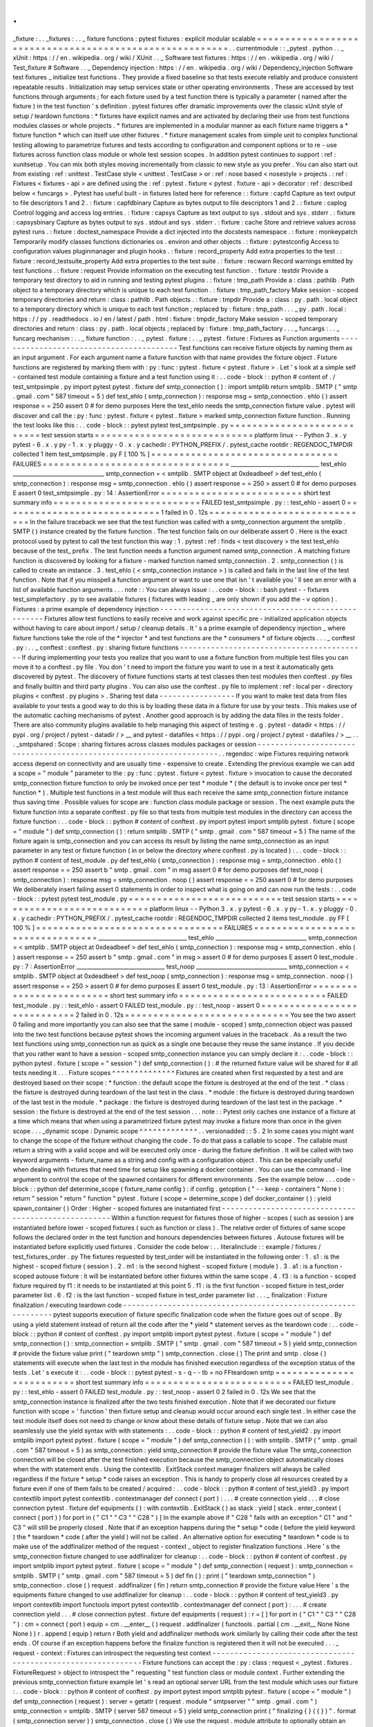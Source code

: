 .
.
_fixture
:
.
.
_fixtures
:
.
.
_
fixture
functions
:
pytest
fixtures
:
explicit
modular
scalable
=
=
=
=
=
=
=
=
=
=
=
=
=
=
=
=
=
=
=
=
=
=
=
=
=
=
=
=
=
=
=
=
=
=
=
=
=
=
=
=
=
=
=
=
=
=
=
=
=
=
=
=
=
=
=
=
.
.
currentmodule
:
:
_pytest
.
python
.
.
_
xUnit
:
https
:
/
/
en
.
wikipedia
.
org
/
wiki
/
XUnit
.
.
_
Software
test
fixtures
:
https
:
/
/
en
.
wikipedia
.
org
/
wiki
/
Test_fixture
#
Software
.
.
_
Dependency
injection
:
https
:
/
/
en
.
wikipedia
.
org
/
wiki
/
Dependency_injection
Software
test
fixtures
_
initialize
test
functions
.
They
provide
a
fixed
baseline
so
that
tests
execute
reliably
and
produce
consistent
repeatable
results
.
Initialization
may
setup
services
state
or
other
operating
environments
.
These
are
accessed
by
test
functions
through
arguments
;
for
each
fixture
used
by
a
test
function
there
is
typically
a
parameter
(
named
after
the
fixture
)
in
the
test
function
'
s
definition
.
pytest
fixtures
offer
dramatic
improvements
over
the
classic
xUnit
style
of
setup
/
teardown
functions
:
*
fixtures
have
explicit
names
and
are
activated
by
declaring
their
use
from
test
functions
modules
classes
or
whole
projects
.
*
fixtures
are
implemented
in
a
modular
manner
as
each
fixture
name
triggers
a
*
fixture
function
*
which
can
itself
use
other
fixtures
.
*
fixture
management
scales
from
simple
unit
to
complex
functional
testing
allowing
to
parametrize
fixtures
and
tests
according
to
configuration
and
component
options
or
to
re
-
use
fixtures
across
function
class
module
or
whole
test
session
scopes
.
In
addition
pytest
continues
to
support
:
ref
:
xunitsetup
.
You
can
mix
both
styles
moving
incrementally
from
classic
to
new
style
as
you
prefer
.
You
can
also
start
out
from
existing
:
ref
:
unittest
.
TestCase
style
<
unittest
.
TestCase
>
or
:
ref
:
nose
based
<
nosestyle
>
projects
.
:
ref
:
Fixtures
<
fixtures
-
api
>
are
defined
using
the
:
ref
:
pytest
.
fixture
<
pytest
.
fixture
-
api
>
decorator
:
ref
:
described
below
<
funcargs
>
.
Pytest
has
useful
built
-
in
fixtures
listed
here
for
reference
:
:
fixture
:
capfd
Capture
as
text
output
to
file
descriptors
1
and
2
.
:
fixture
:
capfdbinary
Capture
as
bytes
output
to
file
descriptors
1
and
2
.
:
fixture
:
caplog
Control
logging
and
access
log
entries
.
:
fixture
:
capsys
Capture
as
text
output
to
sys
.
stdout
and
sys
.
stderr
.
:
fixture
:
capsysbinary
Capture
as
bytes
output
to
sys
.
stdout
and
sys
.
stderr
.
:
fixture
:
cache
Store
and
retrieve
values
across
pytest
runs
.
:
fixture
:
doctest_namespace
Provide
a
dict
injected
into
the
docstests
namespace
.
:
fixture
:
monkeypatch
Temporarily
modify
classes
functions
dictionaries
os
.
environ
and
other
objects
.
:
fixture
:
pytestconfig
Access
to
configuration
values
pluginmanager
and
plugin
hooks
.
:
fixture
:
record_property
Add
extra
properties
to
the
test
.
:
fixture
:
record_testsuite_property
Add
extra
properties
to
the
test
suite
.
:
fixture
:
recwarn
Record
warnings
emitted
by
test
functions
.
:
fixture
:
request
Provide
information
on
the
executing
test
function
.
:
fixture
:
testdir
Provide
a
temporary
test
directory
to
aid
in
running
and
testing
pytest
plugins
.
:
fixture
:
tmp_path
Provide
a
:
class
:
pathlib
.
Path
object
to
a
temporary
directory
which
is
unique
to
each
test
function
.
:
fixture
:
tmp_path_factory
Make
session
-
scoped
temporary
directories
and
return
:
class
:
pathlib
.
Path
objects
.
:
fixture
:
tmpdir
Provide
a
:
class
:
py
.
path
.
local
object
to
a
temporary
directory
which
is
unique
to
each
test
function
;
replaced
by
:
fixture
:
tmp_path
.
.
.
_
py
.
path
.
local
:
https
:
/
/
py
.
readthedocs
.
io
/
en
/
latest
/
path
.
html
:
fixture
:
tmpdir_factory
Make
session
-
scoped
temporary
directories
and
return
:
class
:
py
.
path
.
local
objects
;
replaced
by
:
fixture
:
tmp_path_factory
.
.
.
_
funcargs
:
.
.
_
funcarg
mechanism
:
.
.
_
fixture
function
:
.
.
_
pytest
.
fixture
:
.
.
_
pytest
.
fixture
:
Fixtures
as
Function
arguments
-
-
-
-
-
-
-
-
-
-
-
-
-
-
-
-
-
-
-
-
-
-
-
-
-
-
-
-
-
-
-
-
-
-
-
-
-
-
-
-
-
Test
functions
can
receive
fixture
objects
by
naming
them
as
an
input
argument
.
For
each
argument
name
a
fixture
function
with
that
name
provides
the
fixture
object
.
Fixture
functions
are
registered
by
marking
them
with
:
py
:
func
:
pytest
.
fixture
<
pytest
.
fixture
>
.
Let
'
s
look
at
a
simple
self
-
contained
test
module
containing
a
fixture
and
a
test
function
using
it
:
.
.
code
-
block
:
:
python
#
content
of
.
/
test_smtpsimple
.
py
import
pytest
pytest
.
fixture
def
smtp_connection
(
)
:
import
smtplib
return
smtplib
.
SMTP
(
"
smtp
.
gmail
.
com
"
587
timeout
=
5
)
def
test_ehlo
(
smtp_connection
)
:
response
msg
=
smtp_connection
.
ehlo
(
)
assert
response
=
=
250
assert
0
#
for
demo
purposes
Here
the
test_ehlo
needs
the
smtp_connection
fixture
value
.
pytest
will
discover
and
call
the
:
py
:
func
:
pytest
.
fixture
<
pytest
.
fixture
>
marked
smtp_connection
fixture
function
.
Running
the
test
looks
like
this
:
.
.
code
-
block
:
:
pytest
pytest
test_smtpsimple
.
py
=
=
=
=
=
=
=
=
=
=
=
=
=
=
=
=
=
=
=
=
=
=
=
=
=
=
=
test
session
starts
=
=
=
=
=
=
=
=
=
=
=
=
=
=
=
=
=
=
=
=
=
=
=
=
=
=
=
=
platform
linux
-
-
Python
3
.
x
.
y
pytest
-
6
.
x
.
y
py
-
1
.
x
.
y
pluggy
-
0
.
x
.
y
cachedir
:
PYTHON_PREFIX
/
.
pytest_cache
rootdir
:
REGENDOC_TMPDIR
collected
1
item
test_smtpsimple
.
py
F
[
100
%
]
=
=
=
=
=
=
=
=
=
=
=
=
=
=
=
=
=
=
=
=
=
=
=
=
=
=
=
=
=
=
=
=
=
FAILURES
=
=
=
=
=
=
=
=
=
=
=
=
=
=
=
=
=
=
=
=
=
=
=
=
=
=
=
=
=
=
=
=
=
________________________________
test_ehlo
_________________________________
smtp_connection
=
<
smtplib
.
SMTP
object
at
0xdeadbeef
>
def
test_ehlo
(
smtp_connection
)
:
response
msg
=
smtp_connection
.
ehlo
(
)
assert
response
=
=
250
>
assert
0
#
for
demo
purposes
E
assert
0
test_smtpsimple
.
py
:
14
:
AssertionError
=
=
=
=
=
=
=
=
=
=
=
=
=
=
=
=
=
=
=
=
=
=
=
=
=
short
test
summary
info
=
=
=
=
=
=
=
=
=
=
=
=
=
=
=
=
=
=
=
=
=
=
=
=
=
=
FAILED
test_smtpsimple
.
py
:
:
test_ehlo
-
assert
0
=
=
=
=
=
=
=
=
=
=
=
=
=
=
=
=
=
=
=
=
=
=
=
=
=
=
=
=
1
failed
in
0
.
12s
=
=
=
=
=
=
=
=
=
=
=
=
=
=
=
=
=
=
=
=
=
=
=
=
=
=
=
=
=
In
the
failure
traceback
we
see
that
the
test
function
was
called
with
a
smtp_connection
argument
the
smtplib
.
SMTP
(
)
instance
created
by
the
fixture
function
.
The
test
function
fails
on
our
deliberate
assert
0
.
Here
is
the
exact
protocol
used
by
pytest
to
call
the
test
function
this
way
:
1
.
pytest
:
ref
:
finds
<
test
discovery
>
the
test
test_ehlo
because
of
the
test_
prefix
.
The
test
function
needs
a
function
argument
named
smtp_connection
.
A
matching
fixture
function
is
discovered
by
looking
for
a
fixture
-
marked
function
named
smtp_connection
.
2
.
smtp_connection
(
)
is
called
to
create
an
instance
.
3
.
test_ehlo
(
<
smtp_connection
instance
>
)
is
called
and
fails
in
the
last
line
of
the
test
function
.
Note
that
if
you
misspell
a
function
argument
or
want
to
use
one
that
isn
'
t
available
you
'
ll
see
an
error
with
a
list
of
available
function
arguments
.
.
.
note
:
:
You
can
always
issue
:
.
.
code
-
block
:
:
bash
pytest
-
-
fixtures
test_simplefactory
.
py
to
see
available
fixtures
(
fixtures
with
leading
_
are
only
shown
if
you
add
the
-
v
option
)
.
Fixtures
:
a
prime
example
of
dependency
injection
-
-
-
-
-
-
-
-
-
-
-
-
-
-
-
-
-
-
-
-
-
-
-
-
-
-
-
-
-
-
-
-
-
-
-
-
-
-
-
-
-
-
-
-
-
-
-
-
-
-
-
Fixtures
allow
test
functions
to
easily
receive
and
work
against
specific
pre
-
initialized
application
objects
without
having
to
care
about
import
/
setup
/
cleanup
details
.
It
'
s
a
prime
example
of
dependency
injection
_
where
fixture
functions
take
the
role
of
the
*
injector
*
and
test
functions
are
the
*
consumers
*
of
fixture
objects
.
.
.
_
conftest
.
py
:
.
.
_
conftest
:
conftest
.
py
:
sharing
fixture
functions
-
-
-
-
-
-
-
-
-
-
-
-
-
-
-
-
-
-
-
-
-
-
-
-
-
-
-
-
-
-
-
-
-
-
-
-
-
-
-
-
-
-
If
during
implementing
your
tests
you
realize
that
you
want
to
use
a
fixture
function
from
multiple
test
files
you
can
move
it
to
a
conftest
.
py
file
.
You
don
'
t
need
to
import
the
fixture
you
want
to
use
in
a
test
it
automatically
gets
discovered
by
pytest
.
The
discovery
of
fixture
functions
starts
at
test
classes
then
test
modules
then
conftest
.
py
files
and
finally
builtin
and
third
party
plugins
.
You
can
also
use
the
conftest
.
py
file
to
implement
:
ref
:
local
per
-
directory
plugins
<
conftest
.
py
plugins
>
.
Sharing
test
data
-
-
-
-
-
-
-
-
-
-
-
-
-
-
-
-
-
If
you
want
to
make
test
data
from
files
available
to
your
tests
a
good
way
to
do
this
is
by
loading
these
data
in
a
fixture
for
use
by
your
tests
.
This
makes
use
of
the
automatic
caching
mechanisms
of
pytest
.
Another
good
approach
is
by
adding
the
data
files
in
the
tests
folder
.
There
are
also
community
plugins
available
to
help
managing
this
aspect
of
testing
e
.
g
.
pytest
-
datadir
<
https
:
/
/
pypi
.
org
/
project
/
pytest
-
datadir
/
>
__
and
pytest
-
datafiles
<
https
:
/
/
pypi
.
org
/
project
/
pytest
-
datafiles
/
>
__
.
.
.
_smtpshared
:
Scope
:
sharing
fixtures
across
classes
modules
packages
or
session
-
-
-
-
-
-
-
-
-
-
-
-
-
-
-
-
-
-
-
-
-
-
-
-
-
-
-
-
-
-
-
-
-
-
-
-
-
-
-
-
-
-
-
-
-
-
-
-
-
-
-
-
-
-
-
-
-
-
-
-
-
-
-
-
-
-
-
-
.
.
regendoc
:
wipe
Fixtures
requiring
network
access
depend
on
connectivity
and
are
usually
time
-
expensive
to
create
.
Extending
the
previous
example
we
can
add
a
scope
=
"
module
"
parameter
to
the
:
py
:
func
:
pytest
.
fixture
<
pytest
.
fixture
>
invocation
to
cause
the
decorated
smtp_connection
fixture
function
to
only
be
invoked
once
per
test
*
module
*
(
the
default
is
to
invoke
once
per
test
*
function
*
)
.
Multiple
test
functions
in
a
test
module
will
thus
each
receive
the
same
smtp_connection
fixture
instance
thus
saving
time
.
Possible
values
for
scope
are
:
function
class
module
package
or
session
.
The
next
example
puts
the
fixture
function
into
a
separate
conftest
.
py
file
so
that
tests
from
multiple
test
modules
in
the
directory
can
access
the
fixture
function
:
.
.
code
-
block
:
:
python
#
content
of
conftest
.
py
import
pytest
import
smtplib
pytest
.
fixture
(
scope
=
"
module
"
)
def
smtp_connection
(
)
:
return
smtplib
.
SMTP
(
"
smtp
.
gmail
.
com
"
587
timeout
=
5
)
The
name
of
the
fixture
again
is
smtp_connection
and
you
can
access
its
result
by
listing
the
name
smtp_connection
as
an
input
parameter
in
any
test
or
fixture
function
(
in
or
below
the
directory
where
conftest
.
py
is
located
)
:
.
.
code
-
block
:
:
python
#
content
of
test_module
.
py
def
test_ehlo
(
smtp_connection
)
:
response
msg
=
smtp_connection
.
ehlo
(
)
assert
response
=
=
250
assert
b
"
smtp
.
gmail
.
com
"
in
msg
assert
0
#
for
demo
purposes
def
test_noop
(
smtp_connection
)
:
response
msg
=
smtp_connection
.
noop
(
)
assert
response
=
=
250
assert
0
#
for
demo
purposes
We
deliberately
insert
failing
assert
0
statements
in
order
to
inspect
what
is
going
on
and
can
now
run
the
tests
:
.
.
code
-
block
:
:
pytest
pytest
test_module
.
py
=
=
=
=
=
=
=
=
=
=
=
=
=
=
=
=
=
=
=
=
=
=
=
=
=
=
=
test
session
starts
=
=
=
=
=
=
=
=
=
=
=
=
=
=
=
=
=
=
=
=
=
=
=
=
=
=
=
=
platform
linux
-
-
Python
3
.
x
.
y
pytest
-
6
.
x
.
y
py
-
1
.
x
.
y
pluggy
-
0
.
x
.
y
cachedir
:
PYTHON_PREFIX
/
.
pytest_cache
rootdir
:
REGENDOC_TMPDIR
collected
2
items
test_module
.
py
FF
[
100
%
]
=
=
=
=
=
=
=
=
=
=
=
=
=
=
=
=
=
=
=
=
=
=
=
=
=
=
=
=
=
=
=
=
=
FAILURES
=
=
=
=
=
=
=
=
=
=
=
=
=
=
=
=
=
=
=
=
=
=
=
=
=
=
=
=
=
=
=
=
=
________________________________
test_ehlo
_________________________________
smtp_connection
=
<
smtplib
.
SMTP
object
at
0xdeadbeef
>
def
test_ehlo
(
smtp_connection
)
:
response
msg
=
smtp_connection
.
ehlo
(
)
assert
response
=
=
250
assert
b
"
smtp
.
gmail
.
com
"
in
msg
>
assert
0
#
for
demo
purposes
E
assert
0
test_module
.
py
:
7
:
AssertionError
________________________________
test_noop
_________________________________
smtp_connection
=
<
smtplib
.
SMTP
object
at
0xdeadbeef
>
def
test_noop
(
smtp_connection
)
:
response
msg
=
smtp_connection
.
noop
(
)
assert
response
=
=
250
>
assert
0
#
for
demo
purposes
E
assert
0
test_module
.
py
:
13
:
AssertionError
=
=
=
=
=
=
=
=
=
=
=
=
=
=
=
=
=
=
=
=
=
=
=
=
=
short
test
summary
info
=
=
=
=
=
=
=
=
=
=
=
=
=
=
=
=
=
=
=
=
=
=
=
=
=
=
FAILED
test_module
.
py
:
:
test_ehlo
-
assert
0
FAILED
test_module
.
py
:
:
test_noop
-
assert
0
=
=
=
=
=
=
=
=
=
=
=
=
=
=
=
=
=
=
=
=
=
=
=
=
=
=
=
=
2
failed
in
0
.
12s
=
=
=
=
=
=
=
=
=
=
=
=
=
=
=
=
=
=
=
=
=
=
=
=
=
=
=
=
=
You
see
the
two
assert
0
failing
and
more
importantly
you
can
also
see
that
the
same
(
module
-
scoped
)
smtp_connection
object
was
passed
into
the
two
test
functions
because
pytest
shows
the
incoming
argument
values
in
the
traceback
.
As
a
result
the
two
test
functions
using
smtp_connection
run
as
quick
as
a
single
one
because
they
reuse
the
same
instance
.
If
you
decide
that
you
rather
want
to
have
a
session
-
scoped
smtp_connection
instance
you
can
simply
declare
it
:
.
.
code
-
block
:
:
python
pytest
.
fixture
(
scope
=
"
session
"
)
def
smtp_connection
(
)
:
#
the
returned
fixture
value
will
be
shared
for
#
all
tests
needing
it
.
.
.
Fixture
scopes
^
^
^
^
^
^
^
^
^
^
^
^
^
^
Fixtures
are
created
when
first
requested
by
a
test
and
are
destroyed
based
on
their
scope
:
*
function
:
the
default
scope
the
fixture
is
destroyed
at
the
end
of
the
test
.
*
class
:
the
fixture
is
destroyed
during
teardown
of
the
last
test
in
the
class
.
*
module
:
the
fixture
is
destroyed
during
teardown
of
the
last
test
in
the
module
.
*
package
:
the
fixture
is
destroyed
during
teardown
of
the
last
test
in
the
package
.
*
session
:
the
fixture
is
destroyed
at
the
end
of
the
test
session
.
.
.
note
:
:
Pytest
only
caches
one
instance
of
a
fixture
at
a
time
which
means
that
when
using
a
parametrized
fixture
pytest
may
invoke
a
fixture
more
than
once
in
the
given
scope
.
.
.
_dynamic
scope
:
Dynamic
scope
^
^
^
^
^
^
^
^
^
^
^
^
^
.
.
versionadded
:
:
5
.
2
In
some
cases
you
might
want
to
change
the
scope
of
the
fixture
without
changing
the
code
.
To
do
that
pass
a
callable
to
scope
.
The
callable
must
return
a
string
with
a
valid
scope
and
will
be
executed
only
once
-
during
the
fixture
definition
.
It
will
be
called
with
two
keyword
arguments
-
fixture_name
as
a
string
and
config
with
a
configuration
object
.
This
can
be
especially
useful
when
dealing
with
fixtures
that
need
time
for
setup
like
spawning
a
docker
container
.
You
can
use
the
command
-
line
argument
to
control
the
scope
of
the
spawned
containers
for
different
environments
.
See
the
example
below
.
.
.
code
-
block
:
:
python
def
determine_scope
(
fixture_name
config
)
:
if
config
.
getoption
(
"
-
-
keep
-
containers
"
None
)
:
return
"
session
"
return
"
function
"
pytest
.
fixture
(
scope
=
determine_scope
)
def
docker_container
(
)
:
yield
spawn_container
(
)
Order
:
Higher
-
scoped
fixtures
are
instantiated
first
-
-
-
-
-
-
-
-
-
-
-
-
-
-
-
-
-
-
-
-
-
-
-
-
-
-
-
-
-
-
-
-
-
-
-
-
-
-
-
-
-
-
-
-
-
-
-
-
-
-
-
-
Within
a
function
request
for
fixtures
those
of
higher
-
scopes
(
such
as
session
)
are
instantiated
before
lower
-
scoped
fixtures
(
such
as
function
or
class
)
.
The
relative
order
of
fixtures
of
same
scope
follows
the
declared
order
in
the
test
function
and
honours
dependencies
between
fixtures
.
Autouse
fixtures
will
be
instantiated
before
explicitly
used
fixtures
.
Consider
the
code
below
:
.
.
literalinclude
:
:
example
/
fixtures
/
test_fixtures_order
.
py
The
fixtures
requested
by
test_order
will
be
instantiated
in
the
following
order
:
1
.
s1
:
is
the
highest
-
scoped
fixture
(
session
)
.
2
.
m1
:
is
the
second
highest
-
scoped
fixture
(
module
)
.
3
.
a1
:
is
a
function
-
scoped
autouse
fixture
:
it
will
be
instantiated
before
other
fixtures
within
the
same
scope
.
4
.
f3
:
is
a
function
-
scoped
fixture
required
by
f1
:
it
needs
to
be
instantiated
at
this
point
5
.
f1
:
is
the
first
function
-
scoped
fixture
in
test_order
parameter
list
.
6
.
f2
:
is
the
last
function
-
scoped
fixture
in
test_order
parameter
list
.
.
.
_
finalization
:
Fixture
finalization
/
executing
teardown
code
-
-
-
-
-
-
-
-
-
-
-
-
-
-
-
-
-
-
-
-
-
-
-
-
-
-
-
-
-
-
-
-
-
-
-
-
-
-
-
-
-
-
-
-
-
-
-
-
-
-
-
-
-
-
-
-
-
-
-
-
-
pytest
supports
execution
of
fixture
specific
finalization
code
when
the
fixture
goes
out
of
scope
.
By
using
a
yield
statement
instead
of
return
all
the
code
after
the
*
yield
*
statement
serves
as
the
teardown
code
:
.
.
code
-
block
:
:
python
#
content
of
conftest
.
py
import
smtplib
import
pytest
pytest
.
fixture
(
scope
=
"
module
"
)
def
smtp_connection
(
)
:
smtp_connection
=
smtplib
.
SMTP
(
"
smtp
.
gmail
.
com
"
587
timeout
=
5
)
yield
smtp_connection
#
provide
the
fixture
value
print
(
"
teardown
smtp
"
)
smtp_connection
.
close
(
)
The
print
and
smtp
.
close
(
)
statements
will
execute
when
the
last
test
in
the
module
has
finished
execution
regardless
of
the
exception
status
of
the
tests
.
Let
'
s
execute
it
:
.
.
code
-
block
:
:
pytest
pytest
-
s
-
q
-
-
tb
=
no
FFteardown
smtp
=
=
=
=
=
=
=
=
=
=
=
=
=
=
=
=
=
=
=
=
=
=
=
=
=
short
test
summary
info
=
=
=
=
=
=
=
=
=
=
=
=
=
=
=
=
=
=
=
=
=
=
=
=
=
=
FAILED
test_module
.
py
:
:
test_ehlo
-
assert
0
FAILED
test_module
.
py
:
:
test_noop
-
assert
0
2
failed
in
0
.
12s
We
see
that
the
smtp_connection
instance
is
finalized
after
the
two
tests
finished
execution
.
Note
that
if
we
decorated
our
fixture
function
with
scope
=
'
function
'
then
fixture
setup
and
cleanup
would
occur
around
each
single
test
.
In
either
case
the
test
module
itself
does
not
need
to
change
or
know
about
these
details
of
fixture
setup
.
Note
that
we
can
also
seamlessly
use
the
yield
syntax
with
with
statements
:
.
.
code
-
block
:
:
python
#
content
of
test_yield2
.
py
import
smtplib
import
pytest
pytest
.
fixture
(
scope
=
"
module
"
)
def
smtp_connection
(
)
:
with
smtplib
.
SMTP
(
"
smtp
.
gmail
.
com
"
587
timeout
=
5
)
as
smtp_connection
:
yield
smtp_connection
#
provide
the
fixture
value
The
smtp_connection
connection
will
be
closed
after
the
test
finished
execution
because
the
smtp_connection
object
automatically
closes
when
the
with
statement
ends
.
Using
the
contextlib
.
ExitStack
context
manager
finalizers
will
always
be
called
regardless
if
the
fixture
*
setup
*
code
raises
an
exception
.
This
is
handy
to
properly
close
all
resources
created
by
a
fixture
even
if
one
of
them
fails
to
be
created
/
acquired
:
.
.
code
-
block
:
:
python
#
content
of
test_yield3
.
py
import
contextlib
import
pytest
contextlib
.
contextmanager
def
connect
(
port
)
:
.
.
.
#
create
connection
yield
.
.
.
#
close
connection
pytest
.
fixture
def
equipments
(
)
:
with
contextlib
.
ExitStack
(
)
as
stack
:
yield
[
stack
.
enter_context
(
connect
(
port
)
)
for
port
in
(
"
C1
"
"
C3
"
"
C28
"
)
]
In
the
example
above
if
"
C28
"
fails
with
an
exception
"
C1
"
and
"
C3
"
will
still
be
properly
closed
.
Note
that
if
an
exception
happens
during
the
*
setup
*
code
(
before
the
yield
keyword
)
the
*
teardown
*
code
(
after
the
yield
)
will
not
be
called
.
An
alternative
option
for
executing
*
teardown
*
code
is
to
make
use
of
the
addfinalizer
method
of
the
request
-
context
_
object
to
register
finalization
functions
.
Here
'
s
the
smtp_connection
fixture
changed
to
use
addfinalizer
for
cleanup
:
.
.
code
-
block
:
:
python
#
content
of
conftest
.
py
import
smtplib
import
pytest
pytest
.
fixture
(
scope
=
"
module
"
)
def
smtp_connection
(
request
)
:
smtp_connection
=
smtplib
.
SMTP
(
"
smtp
.
gmail
.
com
"
587
timeout
=
5
)
def
fin
(
)
:
print
(
"
teardown
smtp_connection
"
)
smtp_connection
.
close
(
)
request
.
addfinalizer
(
fin
)
return
smtp_connection
#
provide
the
fixture
value
Here
'
s
the
equipments
fixture
changed
to
use
addfinalizer
for
cleanup
:
.
.
code
-
block
:
:
python
#
content
of
test_yield3
.
py
import
contextlib
import
functools
import
pytest
contextlib
.
contextmanager
def
connect
(
port
)
:
.
.
.
#
create
connection
yield
.
.
.
#
close
connection
pytest
.
fixture
def
equipments
(
request
)
:
r
=
[
]
for
port
in
(
"
C1
"
"
C3
"
"
C28
"
)
:
cm
=
connect
(
port
)
equip
=
cm
.
__enter__
(
)
request
.
addfinalizer
(
functools
.
partial
(
cm
.
__exit__
None
None
None
)
)
r
.
append
(
equip
)
return
r
Both
yield
and
addfinalizer
methods
work
similarly
by
calling
their
code
after
the
test
ends
.
Of
course
if
an
exception
happens
before
the
finalize
function
is
registered
then
it
will
not
be
executed
.
.
.
_
request
-
context
:
Fixtures
can
introspect
the
requesting
test
context
-
-
-
-
-
-
-
-
-
-
-
-
-
-
-
-
-
-
-
-
-
-
-
-
-
-
-
-
-
-
-
-
-
-
-
-
-
-
-
-
-
-
-
-
-
-
-
-
-
-
-
-
-
-
-
-
-
-
-
-
-
Fixture
functions
can
accept
the
:
py
:
class
:
request
<
_pytest
.
fixtures
.
FixtureRequest
>
object
to
introspect
the
"
requesting
"
test
function
class
or
module
context
.
Further
extending
the
previous
smtp_connection
fixture
example
let
'
s
read
an
optional
server
URL
from
the
test
module
which
uses
our
fixture
:
.
.
code
-
block
:
:
python
#
content
of
conftest
.
py
import
pytest
import
smtplib
pytest
.
fixture
(
scope
=
"
module
"
)
def
smtp_connection
(
request
)
:
server
=
getattr
(
request
.
module
"
smtpserver
"
"
smtp
.
gmail
.
com
"
)
smtp_connection
=
smtplib
.
SMTP
(
server
587
timeout
=
5
)
yield
smtp_connection
print
(
"
finalizing
{
}
(
{
}
)
"
.
format
(
smtp_connection
server
)
)
smtp_connection
.
close
(
)
We
use
the
request
.
module
attribute
to
optionally
obtain
an
smtpserver
attribute
from
the
test
module
.
If
we
just
execute
again
nothing
much
has
changed
:
.
.
code
-
block
:
:
pytest
pytest
-
s
-
q
-
-
tb
=
no
FFfinalizing
<
smtplib
.
SMTP
object
at
0xdeadbeef
>
(
smtp
.
gmail
.
com
)
=
=
=
=
=
=
=
=
=
=
=
=
=
=
=
=
=
=
=
=
=
=
=
=
=
short
test
summary
info
=
=
=
=
=
=
=
=
=
=
=
=
=
=
=
=
=
=
=
=
=
=
=
=
=
=
FAILED
test_module
.
py
:
:
test_ehlo
-
assert
0
FAILED
test_module
.
py
:
:
test_noop
-
assert
0
2
failed
in
0
.
12s
Let
'
s
quickly
create
another
test
module
that
actually
sets
the
server
URL
in
its
module
namespace
:
.
.
code
-
block
:
:
python
#
content
of
test_anothersmtp
.
py
smtpserver
=
"
mail
.
python
.
org
"
#
will
be
read
by
smtp
fixture
def
test_showhelo
(
smtp_connection
)
:
assert
0
smtp_connection
.
helo
(
)
Running
it
:
.
.
code
-
block
:
:
pytest
pytest
-
qq
-
-
tb
=
short
test_anothersmtp
.
py
F
[
100
%
]
=
=
=
=
=
=
=
=
=
=
=
=
=
=
=
=
=
=
=
=
=
=
=
=
=
=
=
=
=
=
=
=
=
FAILURES
=
=
=
=
=
=
=
=
=
=
=
=
=
=
=
=
=
=
=
=
=
=
=
=
=
=
=
=
=
=
=
=
=
______________________________
test_showhelo
_______________________________
test_anothersmtp
.
py
:
6
:
in
test_showhelo
assert
0
smtp_connection
.
helo
(
)
E
AssertionError
:
(
250
b
'
mail
.
python
.
org
'
)
E
assert
0
-
-
-
-
-
-
-
-
-
-
-
-
-
-
-
-
-
-
-
-
-
-
-
-
-
Captured
stdout
teardown
-
-
-
-
-
-
-
-
-
-
-
-
-
-
-
-
-
-
-
-
-
-
-
-
-
finalizing
<
smtplib
.
SMTP
object
at
0xdeadbeef
>
(
mail
.
python
.
org
)
=
=
=
=
=
=
=
=
=
=
=
=
=
=
=
=
=
=
=
=
=
=
=
=
=
short
test
summary
info
=
=
=
=
=
=
=
=
=
=
=
=
=
=
=
=
=
=
=
=
=
=
=
=
=
=
FAILED
test_anothersmtp
.
py
:
:
test_showhelo
-
AssertionError
:
(
250
b
'
mail
.
.
.
.
voila
!
The
smtp_connection
fixture
function
picked
up
our
mail
server
name
from
the
module
namespace
.
.
.
_
using
-
markers
:
Using
markers
to
pass
data
to
fixtures
-
-
-
-
-
-
-
-
-
-
-
-
-
-
-
-
-
-
-
-
-
-
-
-
-
-
-
-
-
-
-
-
-
-
-
-
-
-
-
-
-
-
-
-
-
-
-
-
-
-
-
-
-
-
-
-
-
-
-
-
-
Using
the
:
py
:
class
:
request
<
_pytest
.
fixtures
.
FixtureRequest
>
object
a
fixture
can
also
access
markers
which
are
applied
to
a
test
function
.
This
can
be
useful
to
pass
data
into
a
fixture
from
a
test
:
.
.
code
-
block
:
:
python
import
pytest
pytest
.
fixture
def
fixt
(
request
)
:
marker
=
request
.
node
.
get_closest_marker
(
"
fixt_data
"
)
if
marker
is
None
:
#
Handle
missing
marker
in
some
way
.
.
.
data
=
None
else
:
data
=
marker
.
args
[
0
]
#
Do
something
with
the
data
return
data
pytest
.
mark
.
fixt_data
(
42
)
def
test_fixt
(
fixt
)
:
assert
fixt
=
=
42
.
.
_
fixture
-
factory
:
Factories
as
fixtures
-
-
-
-
-
-
-
-
-
-
-
-
-
-
-
-
-
-
-
-
-
-
-
-
-
-
-
-
-
-
-
-
-
-
-
-
-
-
-
-
-
-
-
-
-
-
-
-
-
-
-
-
-
-
-
-
-
-
-
-
-
The
"
factory
as
fixture
"
pattern
can
help
in
situations
where
the
result
of
a
fixture
is
needed
multiple
times
in
a
single
test
.
Instead
of
returning
data
directly
the
fixture
instead
returns
a
function
which
generates
the
data
.
This
function
can
then
be
called
multiple
times
in
the
test
.
Factories
can
have
parameters
as
needed
:
.
.
code
-
block
:
:
python
pytest
.
fixture
def
make_customer_record
(
)
:
def
_make_customer_record
(
name
)
:
return
{
"
name
"
:
name
"
orders
"
:
[
]
}
return
_make_customer_record
def
test_customer_records
(
make_customer_record
)
:
customer_1
=
make_customer_record
(
"
Lisa
"
)
customer_2
=
make_customer_record
(
"
Mike
"
)
customer_3
=
make_customer_record
(
"
Meredith
"
)
If
the
data
created
by
the
factory
requires
managing
the
fixture
can
take
care
of
that
:
.
.
code
-
block
:
:
python
pytest
.
fixture
def
make_customer_record
(
)
:
created_records
=
[
]
def
_make_customer_record
(
name
)
:
record
=
models
.
Customer
(
name
=
name
orders
=
[
]
)
created_records
.
append
(
record
)
return
record
yield
_make_customer_record
for
record
in
created_records
:
record
.
destroy
(
)
def
test_customer_records
(
make_customer_record
)
:
customer_1
=
make_customer_record
(
"
Lisa
"
)
customer_2
=
make_customer_record
(
"
Mike
"
)
customer_3
=
make_customer_record
(
"
Meredith
"
)
.
.
_
fixture
-
parametrize
:
Parametrizing
fixtures
-
-
-
-
-
-
-
-
-
-
-
-
-
-
-
-
-
-
-
-
-
-
-
-
-
-
-
-
-
-
-
-
-
-
-
-
-
-
-
-
-
-
-
-
-
-
-
-
-
-
-
-
-
-
-
-
-
-
-
-
-
-
-
-
-
Fixture
functions
can
be
parametrized
in
which
case
they
will
be
called
multiple
times
each
time
executing
the
set
of
dependent
tests
i
.
e
.
the
tests
that
depend
on
this
fixture
.
Test
functions
usually
do
not
need
to
be
aware
of
their
re
-
running
.
Fixture
parametrization
helps
to
write
exhaustive
functional
tests
for
components
which
themselves
can
be
configured
in
multiple
ways
.
Extending
the
previous
example
we
can
flag
the
fixture
to
create
two
smtp_connection
fixture
instances
which
will
cause
all
tests
using
the
fixture
to
run
twice
.
The
fixture
function
gets
access
to
each
parameter
through
the
special
:
py
:
class
:
request
<
FixtureRequest
>
object
:
.
.
code
-
block
:
:
python
#
content
of
conftest
.
py
import
pytest
import
smtplib
pytest
.
fixture
(
scope
=
"
module
"
params
=
[
"
smtp
.
gmail
.
com
"
"
mail
.
python
.
org
"
]
)
def
smtp_connection
(
request
)
:
smtp_connection
=
smtplib
.
SMTP
(
request
.
param
587
timeout
=
5
)
yield
smtp_connection
print
(
"
finalizing
{
}
"
.
format
(
smtp_connection
)
)
smtp_connection
.
close
(
)
The
main
change
is
the
declaration
of
params
with
:
py
:
func
:
pytest
.
fixture
<
pytest
.
fixture
>
a
list
of
values
for
each
of
which
the
fixture
function
will
execute
and
can
access
a
value
via
request
.
param
.
No
test
function
code
needs
to
change
.
So
let
'
s
just
do
another
run
:
.
.
code
-
block
:
:
pytest
pytest
-
q
test_module
.
py
FFFF
[
100
%
]
=
=
=
=
=
=
=
=
=
=
=
=
=
=
=
=
=
=
=
=
=
=
=
=
=
=
=
=
=
=
=
=
=
FAILURES
=
=
=
=
=
=
=
=
=
=
=
=
=
=
=
=
=
=
=
=
=
=
=
=
=
=
=
=
=
=
=
=
=
________________________
test_ehlo
[
smtp
.
gmail
.
com
]
_________________________
smtp_connection
=
<
smtplib
.
SMTP
object
at
0xdeadbeef
>
def
test_ehlo
(
smtp_connection
)
:
response
msg
=
smtp_connection
.
ehlo
(
)
assert
response
=
=
250
assert
b
"
smtp
.
gmail
.
com
"
in
msg
>
assert
0
#
for
demo
purposes
E
assert
0
test_module
.
py
:
7
:
AssertionError
________________________
test_noop
[
smtp
.
gmail
.
com
]
_________________________
smtp_connection
=
<
smtplib
.
SMTP
object
at
0xdeadbeef
>
def
test_noop
(
smtp_connection
)
:
response
msg
=
smtp_connection
.
noop
(
)
assert
response
=
=
250
>
assert
0
#
for
demo
purposes
E
assert
0
test_module
.
py
:
13
:
AssertionError
________________________
test_ehlo
[
mail
.
python
.
org
]
________________________
smtp_connection
=
<
smtplib
.
SMTP
object
at
0xdeadbeef
>
def
test_ehlo
(
smtp_connection
)
:
response
msg
=
smtp_connection
.
ehlo
(
)
assert
response
=
=
250
>
assert
b
"
smtp
.
gmail
.
com
"
in
msg
E
AssertionError
:
assert
b
'
smtp
.
gmail
.
com
'
in
b
'
mail
.
python
.
org
\
nPIPELINING
\
nSIZE
51200000
\
nETRN
\
nSTARTTLS
\
nAUTH
DIGEST
-
MD5
NTLM
CRAM
-
MD5
\
nENHANCEDSTATUSCODES
\
n8BITMIME
\
nDSN
\
nSMTPUTF8
\
nCHUNKING
'
test_module
.
py
:
6
:
AssertionError
-
-
-
-
-
-
-
-
-
-
-
-
-
-
-
-
-
-
-
-
-
-
-
-
-
-
Captured
stdout
setup
-
-
-
-
-
-
-
-
-
-
-
-
-
-
-
-
-
-
-
-
-
-
-
-
-
-
-
finalizing
<
smtplib
.
SMTP
object
at
0xdeadbeef
>
________________________
test_noop
[
mail
.
python
.
org
]
________________________
smtp_connection
=
<
smtplib
.
SMTP
object
at
0xdeadbeef
>
def
test_noop
(
smtp_connection
)
:
response
msg
=
smtp_connection
.
noop
(
)
assert
response
=
=
250
>
assert
0
#
for
demo
purposes
E
assert
0
test_module
.
py
:
13
:
AssertionError
-
-
-
-
-
-
-
-
-
-
-
-
-
-
-
-
-
-
-
-
-
-
-
-
-
Captured
stdout
teardown
-
-
-
-
-
-
-
-
-
-
-
-
-
-
-
-
-
-
-
-
-
-
-
-
-
finalizing
<
smtplib
.
SMTP
object
at
0xdeadbeef
>
=
=
=
=
=
=
=
=
=
=
=
=
=
=
=
=
=
=
=
=
=
=
=
=
=
short
test
summary
info
=
=
=
=
=
=
=
=
=
=
=
=
=
=
=
=
=
=
=
=
=
=
=
=
=
=
FAILED
test_module
.
py
:
:
test_ehlo
[
smtp
.
gmail
.
com
]
-
assert
0
FAILED
test_module
.
py
:
:
test_noop
[
smtp
.
gmail
.
com
]
-
assert
0
FAILED
test_module
.
py
:
:
test_ehlo
[
mail
.
python
.
org
]
-
AssertionError
:
asser
.
.
.
FAILED
test_module
.
py
:
:
test_noop
[
mail
.
python
.
org
]
-
assert
0
4
failed
in
0
.
12s
We
see
that
our
two
test
functions
each
ran
twice
against
the
different
smtp_connection
instances
.
Note
also
that
with
the
mail
.
python
.
org
connection
the
second
test
fails
in
test_ehlo
because
a
different
server
string
is
expected
than
what
arrived
.
pytest
will
build
a
string
that
is
the
test
ID
for
each
fixture
value
in
a
parametrized
fixture
e
.
g
.
test_ehlo
[
smtp
.
gmail
.
com
]
and
test_ehlo
[
mail
.
python
.
org
]
in
the
above
examples
.
These
IDs
can
be
used
with
-
k
to
select
specific
cases
to
run
and
they
will
also
identify
the
specific
case
when
one
is
failing
.
Running
pytest
with
-
-
collect
-
only
will
show
the
generated
IDs
.
Numbers
strings
booleans
and
None
will
have
their
usual
string
representation
used
in
the
test
ID
.
For
other
objects
pytest
will
make
a
string
based
on
the
argument
name
.
It
is
possible
to
customise
the
string
used
in
a
test
ID
for
a
certain
fixture
value
by
using
the
ids
keyword
argument
:
.
.
code
-
block
:
:
python
#
content
of
test_ids
.
py
import
pytest
pytest
.
fixture
(
params
=
[
0
1
]
ids
=
[
"
spam
"
"
ham
"
]
)
def
a
(
request
)
:
return
request
.
param
def
test_a
(
a
)
:
pass
def
idfn
(
fixture_value
)
:
if
fixture_value
=
=
0
:
return
"
eggs
"
else
:
return
None
pytest
.
fixture
(
params
=
[
0
1
]
ids
=
idfn
)
def
b
(
request
)
:
return
request
.
param
def
test_b
(
b
)
:
pass
The
above
shows
how
ids
can
be
either
a
list
of
strings
to
use
or
a
function
which
will
be
called
with
the
fixture
value
and
then
has
to
return
a
string
to
use
.
In
the
latter
case
if
the
function
returns
None
then
pytest
'
s
auto
-
generated
ID
will
be
used
.
Running
the
above
tests
results
in
the
following
test
IDs
being
used
:
.
.
code
-
block
:
:
pytest
pytest
-
-
collect
-
only
=
=
=
=
=
=
=
=
=
=
=
=
=
=
=
=
=
=
=
=
=
=
=
=
=
=
=
test
session
starts
=
=
=
=
=
=
=
=
=
=
=
=
=
=
=
=
=
=
=
=
=
=
=
=
=
=
=
=
platform
linux
-
-
Python
3
.
x
.
y
pytest
-
6
.
x
.
y
py
-
1
.
x
.
y
pluggy
-
0
.
x
.
y
cachedir
:
PYTHON_PREFIX
/
.
pytest_cache
rootdir
:
REGENDOC_TMPDIR
collected
10
items
<
Module
test_anothersmtp
.
py
>
<
Function
test_showhelo
[
smtp
.
gmail
.
com
]
>
<
Function
test_showhelo
[
mail
.
python
.
org
]
>
<
Module
test_ids
.
py
>
<
Function
test_a
[
spam
]
>
<
Function
test_a
[
ham
]
>
<
Function
test_b
[
eggs
]
>
<
Function
test_b
[
1
]
>
<
Module
test_module
.
py
>
<
Function
test_ehlo
[
smtp
.
gmail
.
com
]
>
<
Function
test_noop
[
smtp
.
gmail
.
com
]
>
<
Function
test_ehlo
[
mail
.
python
.
org
]
>
<
Function
test_noop
[
mail
.
python
.
org
]
>
=
=
=
=
=
=
=
=
=
=
=
=
=
=
=
=
=
=
=
=
=
=
=
=
=
=
no
tests
ran
in
0
.
12s
=
=
=
=
=
=
=
=
=
=
=
=
=
=
=
=
=
=
=
=
=
=
=
=
=
=
=
.
.
_
fixture
-
parametrize
-
marks
:
Using
marks
with
parametrized
fixtures
-
-
-
-
-
-
-
-
-
-
-
-
-
-
-
-
-
-
-
-
-
-
-
-
-
-
-
-
-
-
-
-
-
-
-
-
-
-
:
func
:
pytest
.
param
can
be
used
to
apply
marks
in
values
sets
of
parametrized
fixtures
in
the
same
way
that
they
can
be
used
with
:
ref
:
pytest
.
mark
.
parametrize
<
pytest
.
mark
.
parametrize
>
.
Example
:
.
.
code
-
block
:
:
python
#
content
of
test_fixture_marks
.
py
import
pytest
pytest
.
fixture
(
params
=
[
0
1
pytest
.
param
(
2
marks
=
pytest
.
mark
.
skip
)
]
)
def
data_set
(
request
)
:
return
request
.
param
def
test_data
(
data_set
)
:
pass
Running
this
test
will
*
skip
*
the
invocation
of
data_set
with
value
2
:
.
.
code
-
block
:
:
pytest
pytest
test_fixture_marks
.
py
-
v
=
=
=
=
=
=
=
=
=
=
=
=
=
=
=
=
=
=
=
=
=
=
=
=
=
=
=
test
session
starts
=
=
=
=
=
=
=
=
=
=
=
=
=
=
=
=
=
=
=
=
=
=
=
=
=
=
=
=
platform
linux
-
-
Python
3
.
x
.
y
pytest
-
6
.
x
.
y
py
-
1
.
x
.
y
pluggy
-
0
.
x
.
y
-
-
PYTHON_PREFIX
/
bin
/
python
cachedir
:
PYTHON_PREFIX
/
.
pytest_cache
rootdir
:
REGENDOC_TMPDIR
collecting
.
.
.
collected
3
items
test_fixture_marks
.
py
:
:
test_data
[
0
]
PASSED
[
33
%
]
test_fixture_marks
.
py
:
:
test_data
[
1
]
PASSED
[
66
%
]
test_fixture_marks
.
py
:
:
test_data
[
2
]
SKIPPED
[
100
%
]
=
=
=
=
=
=
=
=
=
=
=
=
=
=
=
=
=
=
=
=
=
=
=
2
passed
1
skipped
in
0
.
12s
=
=
=
=
=
=
=
=
=
=
=
=
=
=
=
=
=
=
=
=
=
=
=
.
.
_
interdependent
fixtures
:
Modularity
:
using
fixtures
from
a
fixture
function
-
-
-
-
-
-
-
-
-
-
-
-
-
-
-
-
-
-
-
-
-
-
-
-
-
-
-
-
-
-
-
-
-
-
-
-
-
-
-
-
-
-
-
-
-
-
-
-
-
-
-
-
-
-
-
-
-
-
In
addition
to
using
fixtures
in
test
functions
fixture
functions
can
use
other
fixtures
themselves
.
This
contributes
to
a
modular
design
of
your
fixtures
and
allows
re
-
use
of
framework
-
specific
fixtures
across
many
projects
.
As
a
simple
example
we
can
extend
the
previous
example
and
instantiate
an
object
app
where
we
stick
the
already
defined
smtp_connection
resource
into
it
:
.
.
code
-
block
:
:
python
#
content
of
test_appsetup
.
py
import
pytest
class
App
:
def
__init__
(
self
smtp_connection
)
:
self
.
smtp_connection
=
smtp_connection
pytest
.
fixture
(
scope
=
"
module
"
)
def
app
(
smtp_connection
)
:
return
App
(
smtp_connection
)
def
test_smtp_connection_exists
(
app
)
:
assert
app
.
smtp_connection
Here
we
declare
an
app
fixture
which
receives
the
previously
defined
smtp_connection
fixture
and
instantiates
an
App
object
with
it
.
Let
'
s
run
it
:
.
.
code
-
block
:
:
pytest
pytest
-
v
test_appsetup
.
py
=
=
=
=
=
=
=
=
=
=
=
=
=
=
=
=
=
=
=
=
=
=
=
=
=
=
=
test
session
starts
=
=
=
=
=
=
=
=
=
=
=
=
=
=
=
=
=
=
=
=
=
=
=
=
=
=
=
=
platform
linux
-
-
Python
3
.
x
.
y
pytest
-
6
.
x
.
y
py
-
1
.
x
.
y
pluggy
-
0
.
x
.
y
-
-
PYTHON_PREFIX
/
bin
/
python
cachedir
:
PYTHON_PREFIX
/
.
pytest_cache
rootdir
:
REGENDOC_TMPDIR
collecting
.
.
.
collected
2
items
test_appsetup
.
py
:
:
test_smtp_connection_exists
[
smtp
.
gmail
.
com
]
PASSED
[
50
%
]
test_appsetup
.
py
:
:
test_smtp_connection_exists
[
mail
.
python
.
org
]
PASSED
[
100
%
]
=
=
=
=
=
=
=
=
=
=
=
=
=
=
=
=
=
=
=
=
=
=
=
=
=
=
=
=
2
passed
in
0
.
12s
=
=
=
=
=
=
=
=
=
=
=
=
=
=
=
=
=
=
=
=
=
=
=
=
=
=
=
=
=
Due
to
the
parametrization
of
smtp_connection
the
test
will
run
twice
with
two
different
App
instances
and
respective
smtp
servers
.
There
is
no
need
for
the
app
fixture
to
be
aware
of
the
smtp_connection
parametrization
because
pytest
will
fully
analyse
the
fixture
dependency
graph
.
Note
that
the
app
fixture
has
a
scope
of
module
and
uses
a
module
-
scoped
smtp_connection
fixture
.
The
example
would
still
work
if
smtp_connection
was
cached
on
a
session
scope
:
it
is
fine
for
fixtures
to
use
"
broader
"
scoped
fixtures
but
not
the
other
way
round
:
A
session
-
scoped
fixture
could
not
use
a
module
-
scoped
one
in
a
meaningful
way
.
.
.
_
automatic
per
-
resource
grouping
:
Automatic
grouping
of
tests
by
fixture
instances
-
-
-
-
-
-
-
-
-
-
-
-
-
-
-
-
-
-
-
-
-
-
-
-
-
-
-
-
-
-
-
-
-
-
-
-
-
-
-
-
-
-
-
-
-
-
-
-
-
-
-
-
-
-
-
-
-
-
.
.
regendoc
:
wipe
pytest
minimizes
the
number
of
active
fixtures
during
test
runs
.
If
you
have
a
parametrized
fixture
then
all
the
tests
using
it
will
first
execute
with
one
instance
and
then
finalizers
are
called
before
the
next
fixture
instance
is
created
.
Among
other
things
this
eases
testing
of
applications
which
create
and
use
global
state
.
The
following
example
uses
two
parametrized
fixtures
one
of
which
is
scoped
on
a
per
-
module
basis
and
all
the
functions
perform
print
calls
to
show
the
setup
/
teardown
flow
:
.
.
code
-
block
:
:
python
#
content
of
test_module
.
py
import
pytest
pytest
.
fixture
(
scope
=
"
module
"
params
=
[
"
mod1
"
"
mod2
"
]
)
def
modarg
(
request
)
:
param
=
request
.
param
print
(
"
SETUP
modarg
"
param
)
yield
param
print
(
"
TEARDOWN
modarg
"
param
)
pytest
.
fixture
(
scope
=
"
function
"
params
=
[
1
2
]
)
def
otherarg
(
request
)
:
param
=
request
.
param
print
(
"
SETUP
otherarg
"
param
)
yield
param
print
(
"
TEARDOWN
otherarg
"
param
)
def
test_0
(
otherarg
)
:
print
(
"
RUN
test0
with
otherarg
"
otherarg
)
def
test_1
(
modarg
)
:
print
(
"
RUN
test1
with
modarg
"
modarg
)
def
test_2
(
otherarg
modarg
)
:
print
(
"
RUN
test2
with
otherarg
{
}
and
modarg
{
}
"
.
format
(
otherarg
modarg
)
)
Let
'
s
run
the
tests
in
verbose
mode
and
with
looking
at
the
print
-
output
:
.
.
code
-
block
:
:
pytest
pytest
-
v
-
s
test_module
.
py
=
=
=
=
=
=
=
=
=
=
=
=
=
=
=
=
=
=
=
=
=
=
=
=
=
=
=
test
session
starts
=
=
=
=
=
=
=
=
=
=
=
=
=
=
=
=
=
=
=
=
=
=
=
=
=
=
=
=
platform
linux
-
-
Python
3
.
x
.
y
pytest
-
6
.
x
.
y
py
-
1
.
x
.
y
pluggy
-
0
.
x
.
y
-
-
PYTHON_PREFIX
/
bin
/
python
cachedir
:
PYTHON_PREFIX
/
.
pytest_cache
rootdir
:
REGENDOC_TMPDIR
collecting
.
.
.
collected
8
items
test_module
.
py
:
:
test_0
[
1
]
SETUP
otherarg
1
RUN
test0
with
otherarg
1
PASSED
TEARDOWN
otherarg
1
test_module
.
py
:
:
test_0
[
2
]
SETUP
otherarg
2
RUN
test0
with
otherarg
2
PASSED
TEARDOWN
otherarg
2
test_module
.
py
:
:
test_1
[
mod1
]
SETUP
modarg
mod1
RUN
test1
with
modarg
mod1
PASSED
test_module
.
py
:
:
test_2
[
mod1
-
1
]
SETUP
otherarg
1
RUN
test2
with
otherarg
1
and
modarg
mod1
PASSED
TEARDOWN
otherarg
1
test_module
.
py
:
:
test_2
[
mod1
-
2
]
SETUP
otherarg
2
RUN
test2
with
otherarg
2
and
modarg
mod1
PASSED
TEARDOWN
otherarg
2
test_module
.
py
:
:
test_1
[
mod2
]
TEARDOWN
modarg
mod1
SETUP
modarg
mod2
RUN
test1
with
modarg
mod2
PASSED
test_module
.
py
:
:
test_2
[
mod2
-
1
]
SETUP
otherarg
1
RUN
test2
with
otherarg
1
and
modarg
mod2
PASSED
TEARDOWN
otherarg
1
test_module
.
py
:
:
test_2
[
mod2
-
2
]
SETUP
otherarg
2
RUN
test2
with
otherarg
2
and
modarg
mod2
PASSED
TEARDOWN
otherarg
2
TEARDOWN
modarg
mod2
=
=
=
=
=
=
=
=
=
=
=
=
=
=
=
=
=
=
=
=
=
=
=
=
=
=
=
=
8
passed
in
0
.
12s
=
=
=
=
=
=
=
=
=
=
=
=
=
=
=
=
=
=
=
=
=
=
=
=
=
=
=
=
=
You
can
see
that
the
parametrized
module
-
scoped
modarg
resource
caused
an
ordering
of
test
execution
that
lead
to
the
fewest
possible
"
active
"
resources
.
The
finalizer
for
the
mod1
parametrized
resource
was
executed
before
the
mod2
resource
was
setup
.
In
particular
notice
that
test_0
is
completely
independent
and
finishes
first
.
Then
test_1
is
executed
with
mod1
then
test_2
with
mod1
then
test_1
with
mod2
and
finally
test_2
with
mod2
.
The
otherarg
parametrized
resource
(
having
function
scope
)
was
set
up
before
and
teared
down
after
every
test
that
used
it
.
.
.
_
usefixtures
:
Use
fixtures
in
classes
and
modules
with
usefixtures
-
-
-
-
-
-
-
-
-
-
-
-
-
-
-
-
-
-
-
-
-
-
-
-
-
-
-
-
-
-
-
-
-
-
-
-
-
-
-
-
-
-
-
-
-
-
-
-
-
-
-
-
-
-
-
-
.
.
regendoc
:
wipe
Sometimes
test
functions
do
not
directly
need
access
to
a
fixture
object
.
For
example
tests
may
require
to
operate
with
an
empty
directory
as
the
current
working
directory
but
otherwise
do
not
care
for
the
concrete
directory
.
Here
is
how
you
can
use
the
standard
tempfile
<
http
:
/
/
docs
.
python
.
org
/
library
/
tempfile
.
html
>
_
and
pytest
fixtures
to
achieve
it
.
We
separate
the
creation
of
the
fixture
into
a
conftest
.
py
file
:
.
.
code
-
block
:
:
python
#
content
of
conftest
.
py
import
os
import
shutil
import
tempfile
import
pytest
pytest
.
fixture
def
cleandir
(
)
:
old_cwd
=
os
.
getcwd
(
)
newpath
=
tempfile
.
mkdtemp
(
)
os
.
chdir
(
newpath
)
yield
os
.
chdir
(
old_cwd
)
shutil
.
rmtree
(
newpath
)
and
declare
its
use
in
a
test
module
via
a
usefixtures
marker
:
.
.
code
-
block
:
:
python
#
content
of
test_setenv
.
py
import
os
import
pytest
pytest
.
mark
.
usefixtures
(
"
cleandir
"
)
class
TestDirectoryInit
:
def
test_cwd_starts_empty
(
self
)
:
assert
os
.
listdir
(
os
.
getcwd
(
)
)
=
=
[
]
with
open
(
"
myfile
"
"
w
"
)
as
f
:
f
.
write
(
"
hello
"
)
def
test_cwd_again_starts_empty
(
self
)
:
assert
os
.
listdir
(
os
.
getcwd
(
)
)
=
=
[
]
Due
to
the
usefixtures
marker
the
cleandir
fixture
will
be
required
for
the
execution
of
each
test
method
just
as
if
you
specified
a
"
cleandir
"
function
argument
to
each
of
them
.
Let
'
s
run
it
to
verify
our
fixture
is
activated
and
the
tests
pass
:
.
.
code
-
block
:
:
pytest
pytest
-
q
.
.
[
100
%
]
2
passed
in
0
.
12s
You
can
specify
multiple
fixtures
like
this
:
.
.
code
-
block
:
:
python
pytest
.
mark
.
usefixtures
(
"
cleandir
"
"
anotherfixture
"
)
def
test
(
)
:
.
.
.
and
you
may
specify
fixture
usage
at
the
test
module
level
using
:
globalvar
:
pytestmark
:
.
.
code
-
block
:
:
python
pytestmark
=
pytest
.
mark
.
usefixtures
(
"
cleandir
"
)
It
is
also
possible
to
put
fixtures
required
by
all
tests
in
your
project
into
an
ini
-
file
:
.
.
code
-
block
:
:
ini
#
content
of
pytest
.
ini
[
pytest
]
usefixtures
=
cleandir
.
.
warning
:
:
Note
this
mark
has
no
effect
in
*
*
fixture
functions
*
*
.
For
example
this
*
*
will
not
work
as
expected
*
*
:
.
.
code
-
block
:
:
python
pytest
.
mark
.
usefixtures
(
"
my_other_fixture
"
)
pytest
.
fixture
def
my_fixture_that_sadly_wont_use_my_other_fixture
(
)
:
.
.
.
Currently
this
will
not
generate
any
error
or
warning
but
this
is
intended
to
be
handled
by
#
3664
<
https
:
/
/
github
.
com
/
pytest
-
dev
/
pytest
/
issues
/
3664
>
_
.
.
.
_
autouse
:
.
.
_
autouse
fixtures
:
Autouse
fixtures
(
xUnit
setup
on
steroids
)
-
-
-
-
-
-
-
-
-
-
-
-
-
-
-
-
-
-
-
-
-
-
-
-
-
-
-
-
-
-
-
-
-
-
-
-
-
-
-
-
-
-
-
-
-
-
-
-
-
-
-
-
-
-
-
-
-
-
-
-
-
-
-
-
-
-
-
-
-
-
.
.
regendoc
:
wipe
Occasionally
you
may
want
to
have
fixtures
get
invoked
automatically
without
declaring
a
function
argument
explicitly
or
a
usefixtures
_
decorator
.
As
a
practical
example
suppose
we
have
a
database
fixture
which
has
a
begin
/
rollback
/
commit
architecture
and
we
want
to
automatically
surround
each
test
method
by
a
transaction
and
a
rollback
.
Here
is
a
dummy
self
-
contained
implementation
of
this
idea
:
.
.
code
-
block
:
:
python
#
content
of
test_db_transact
.
py
import
pytest
class
DB
:
def
__init__
(
self
)
:
self
.
intransaction
=
[
]
def
begin
(
self
name
)
:
self
.
intransaction
.
append
(
name
)
def
rollback
(
self
)
:
self
.
intransaction
.
pop
(
)
pytest
.
fixture
(
scope
=
"
module
"
)
def
db
(
)
:
return
DB
(
)
class
TestClass
:
pytest
.
fixture
(
autouse
=
True
)
def
transact
(
self
request
db
)
:
db
.
begin
(
request
.
function
.
__name__
)
yield
db
.
rollback
(
)
def
test_method1
(
self
db
)
:
assert
db
.
intransaction
=
=
[
"
test_method1
"
]
def
test_method2
(
self
db
)
:
assert
db
.
intransaction
=
=
[
"
test_method2
"
]
The
class
-
level
transact
fixture
is
marked
with
*
autouse
=
true
*
which
implies
that
all
test
methods
in
the
class
will
use
this
fixture
without
a
need
to
state
it
in
the
test
function
signature
or
with
a
class
-
level
usefixtures
decorator
.
If
we
run
it
we
get
two
passing
tests
:
.
.
code
-
block
:
:
pytest
pytest
-
q
.
.
[
100
%
]
2
passed
in
0
.
12s
Here
is
how
autouse
fixtures
work
in
other
scopes
:
-
autouse
fixtures
obey
the
scope
=
keyword
-
argument
:
if
an
autouse
fixture
has
scope
=
'
session
'
it
will
only
be
run
once
no
matter
where
it
is
defined
.
scope
=
'
class
'
means
it
will
be
run
once
per
class
etc
.
-
if
an
autouse
fixture
is
defined
in
a
test
module
all
its
test
functions
automatically
use
it
.
-
if
an
autouse
fixture
is
defined
in
a
conftest
.
py
file
then
all
tests
in
all
test
modules
below
its
directory
will
invoke
the
fixture
.
-
lastly
and
*
*
please
use
that
with
care
*
*
:
if
you
define
an
autouse
fixture
in
a
plugin
it
will
be
invoked
for
all
tests
in
all
projects
where
the
plugin
is
installed
.
This
can
be
useful
if
a
fixture
only
anyway
works
in
the
presence
of
certain
settings
e
.
g
.
in
the
ini
-
file
.
Such
a
global
fixture
should
always
quickly
determine
if
it
should
do
any
work
and
avoid
otherwise
expensive
imports
or
computation
.
Note
that
the
above
transact
fixture
may
very
well
be
a
fixture
that
you
want
to
make
available
in
your
project
without
having
it
generally
active
.
The
canonical
way
to
do
that
is
to
put
the
transact
definition
into
a
conftest
.
py
file
*
*
without
*
*
using
autouse
:
.
.
code
-
block
:
:
python
#
content
of
conftest
.
py
pytest
.
fixture
def
transact
(
request
db
)
:
db
.
begin
(
)
yield
db
.
rollback
(
)
and
then
e
.
g
.
have
a
TestClass
using
it
by
declaring
the
need
:
.
.
code
-
block
:
:
python
pytest
.
mark
.
usefixtures
(
"
transact
"
)
class
TestClass
:
def
test_method1
(
self
)
:
.
.
.
All
test
methods
in
this
TestClass
will
use
the
transaction
fixture
while
other
test
classes
or
functions
in
the
module
will
not
use
it
unless
they
also
add
a
transact
reference
.
Overriding
fixtures
on
various
levels
-
-
-
-
-
-
-
-
-
-
-
-
-
-
-
-
-
-
-
-
-
-
-
-
-
-
-
-
-
-
-
-
-
-
-
-
-
In
relatively
large
test
suite
you
most
likely
need
to
override
a
global
or
root
fixture
with
a
locally
defined
one
keeping
the
test
code
readable
and
maintainable
.
Override
a
fixture
on
a
folder
(
conftest
)
level
^
^
^
^
^
^
^
^
^
^
^
^
^
^
^
^
^
^
^
^
^
^
^
^
^
^
^
^
^
^
^
^
^
^
^
^
^
^
^
^
^
^
^
^
^
^
^
Given
the
tests
file
structure
is
:
:
:
tests
/
__init__
.
py
conftest
.
py
#
content
of
tests
/
conftest
.
py
import
pytest
pytest
.
fixture
def
username
(
)
:
return
'
username
'
test_something
.
py
#
content
of
tests
/
test_something
.
py
def
test_username
(
username
)
:
assert
username
=
=
'
username
'
subfolder
/
__init__
.
py
conftest
.
py
#
content
of
tests
/
subfolder
/
conftest
.
py
import
pytest
pytest
.
fixture
def
username
(
username
)
:
return
'
overridden
-
'
+
username
test_something
.
py
#
content
of
tests
/
subfolder
/
test_something
.
py
def
test_username
(
username
)
:
assert
username
=
=
'
overridden
-
username
'
As
you
can
see
a
fixture
with
the
same
name
can
be
overridden
for
certain
test
folder
level
.
Note
that
the
base
or
super
fixture
can
be
accessed
from
the
overriding
fixture
easily
-
used
in
the
example
above
.
Override
a
fixture
on
a
test
module
level
^
^
^
^
^
^
^
^
^
^
^
^
^
^
^
^
^
^
^
^
^
^
^
^
^
^
^
^
^
^
^
^
^
^
^
^
^
^
^
^
^
Given
the
tests
file
structure
is
:
:
:
tests
/
__init__
.
py
conftest
.
py
#
content
of
tests
/
conftest
.
py
import
pytest
pytest
.
fixture
def
username
(
)
:
return
'
username
'
test_something
.
py
#
content
of
tests
/
test_something
.
py
import
pytest
pytest
.
fixture
def
username
(
username
)
:
return
'
overridden
-
'
+
username
def
test_username
(
username
)
:
assert
username
=
=
'
overridden
-
username
'
test_something_else
.
py
#
content
of
tests
/
test_something_else
.
py
import
pytest
pytest
.
fixture
def
username
(
username
)
:
return
'
overridden
-
else
-
'
+
username
def
test_username
(
username
)
:
assert
username
=
=
'
overridden
-
else
-
username
'
In
the
example
above
a
fixture
with
the
same
name
can
be
overridden
for
certain
test
module
.
Override
a
fixture
with
direct
test
parametrization
^
^
^
^
^
^
^
^
^
^
^
^
^
^
^
^
^
^
^
^
^
^
^
^
^
^
^
^
^
^
^
^
^
^
^
^
^
^
^
^
^
^
^
^
^
^
^
^
^
^
^
Given
the
tests
file
structure
is
:
:
:
tests
/
__init__
.
py
conftest
.
py
#
content
of
tests
/
conftest
.
py
import
pytest
pytest
.
fixture
def
username
(
)
:
return
'
username
'
pytest
.
fixture
def
other_username
(
username
)
:
return
'
other
-
'
+
username
test_something
.
py
#
content
of
tests
/
test_something
.
py
import
pytest
pytest
.
mark
.
parametrize
(
'
username
'
[
'
directly
-
overridden
-
username
'
]
)
def
test_username
(
username
)
:
assert
username
=
=
'
directly
-
overridden
-
username
'
pytest
.
mark
.
parametrize
(
'
username
'
[
'
directly
-
overridden
-
username
-
other
'
]
)
def
test_username_other
(
other_username
)
:
assert
other_username
=
=
'
other
-
directly
-
overridden
-
username
-
other
'
In
the
example
above
a
fixture
value
is
overridden
by
the
test
parameter
value
.
Note
that
the
value
of
the
fixture
can
be
overridden
this
way
even
if
the
test
doesn
'
t
use
it
directly
(
doesn
'
t
mention
it
in
the
function
prototype
)
.
Override
a
parametrized
fixture
with
non
-
parametrized
one
and
vice
versa
^
^
^
^
^
^
^
^
^
^
^
^
^
^
^
^
^
^
^
^
^
^
^
^
^
^
^
^
^
^
^
^
^
^
^
^
^
^
^
^
^
^
^
^
^
^
^
^
^
^
^
^
^
^
^
^
^
^
^
^
^
^
^
^
^
^
^
^
^
^
^
^
Given
the
tests
file
structure
is
:
:
:
tests
/
__init__
.
py
conftest
.
py
#
content
of
tests
/
conftest
.
py
import
pytest
pytest
.
fixture
(
params
=
[
'
one
'
'
two
'
'
three
'
]
)
def
parametrized_username
(
request
)
:
return
request
.
param
pytest
.
fixture
def
non_parametrized_username
(
request
)
:
return
'
username
'
test_something
.
py
#
content
of
tests
/
test_something
.
py
import
pytest
pytest
.
fixture
def
parametrized_username
(
)
:
return
'
overridden
-
username
'
pytest
.
fixture
(
params
=
[
'
one
'
'
two
'
'
three
'
]
)
def
non_parametrized_username
(
request
)
:
return
request
.
param
def
test_username
(
parametrized_username
)
:
assert
parametrized_username
=
=
'
overridden
-
username
'
def
test_parametrized_username
(
non_parametrized_username
)
:
assert
non_parametrized_username
in
[
'
one
'
'
two
'
'
three
'
]
test_something_else
.
py
#
content
of
tests
/
test_something_else
.
py
def
test_username
(
parametrized_username
)
:
assert
parametrized_username
in
[
'
one
'
'
two
'
'
three
'
]
def
test_username
(
non_parametrized_username
)
:
assert
non_parametrized_username
=
=
'
username
'
In
the
example
above
a
parametrized
fixture
is
overridden
with
a
non
-
parametrized
version
and
a
non
-
parametrized
fixture
is
overridden
with
a
parametrized
version
for
certain
test
module
.
The
same
applies
for
the
test
folder
level
obviously
.
Using
fixtures
from
other
projects
-
-
-
-
-
-
-
-
-
-
-
-
-
-
-
-
-
-
-
-
-
-
-
-
-
-
-
-
-
-
-
-
-
-
Usually
projects
that
provide
pytest
support
will
use
:
ref
:
entry
points
<
setuptools
entry
points
>
so
just
installing
those
projects
into
an
environment
will
make
those
fixtures
available
for
use
.
In
case
you
want
to
use
fixtures
from
a
project
that
does
not
use
entry
points
you
can
define
:
globalvar
:
pytest_plugins
in
your
top
conftest
.
py
file
to
register
that
module
as
a
plugin
.
Suppose
you
have
some
fixtures
in
mylibrary
.
fixtures
and
you
want
to
reuse
them
into
your
app
/
tests
directory
.
All
you
need
to
do
is
to
define
:
globalvar
:
pytest_plugins
in
app
/
tests
/
conftest
.
py
pointing
to
that
module
.
.
.
code
-
block
:
:
python
pytest_plugins
=
"
mylibrary
.
fixtures
"
This
effectively
registers
mylibrary
.
fixtures
as
a
plugin
making
all
its
fixtures
and
hooks
available
to
tests
in
app
/
tests
.
.
.
note
:
:
Sometimes
users
will
*
import
*
fixtures
from
other
projects
for
use
however
this
is
not
recommended
:
importing
fixtures
into
a
module
will
register
them
in
pytest
as
*
defined
*
in
that
module
.
This
has
minor
consequences
such
as
appearing
multiple
times
in
pytest
-
-
help
but
it
is
not
*
*
recommended
*
*
because
this
behavior
might
change
/
stop
working
in
future
versions
.
